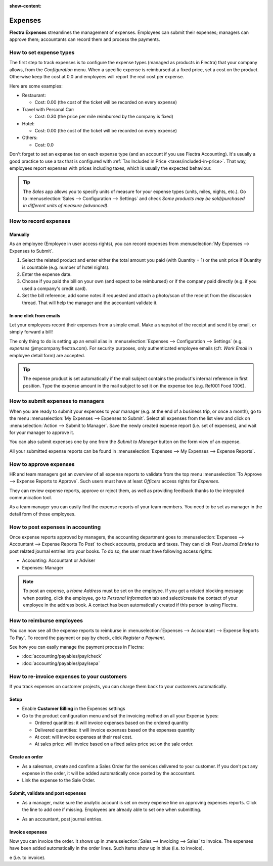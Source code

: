:show-content:

========
Expenses
========

**Flectra Expenses** streamlines the management of expenses. Employees can submit their expenses;
managers can approve them; accountants can record them and process the payments.

.. seealso::
   - `Flectra Expenses: product page <https://www.flectra.com/app/expenses>`_

How to set expense types
========================

The first step to track expenses is to configure the expense types (managed as products in Flectra)
that your company allows, from the *Configuration* menu.
When a specific expense is reimbursed at a fixed price, set a cost on the product.
Otherwise keep the cost at 0.0 and employees will report the real cost per expense.

.. image:: expenses/product.png
   :align: center

Here are some examples:

* Restaurant:

  * Cost: 0.00 (the cost of the ticket will be recorded on every expense)
* Travel with Personal Car:

  * Cost: 0.30 (the price per mile reimbursed by the company is fixed)
* Hotel:

  * Cost: 0.00 (the cost of the ticket will be recorded on every expense)

* Others:

  * Cost: 0.0

Don't forget to set an expense tax on each expense type
(and an account if you use Flectra Accounting).
It's usually a good practice to use a tax that is configured
with :ref:`Tax Included in Price <taxes/included-in-price>`.
That way, employees report expenses with
prices including taxes, which is usually the expected behaviour.

.. tip::
    The *Sales* app allows you to specify units of measure for your
    expense types (units, miles, nights, etc.).
    Go to :menuselection:`Sales --> Configuration --> Settings` and check
    *Some products may be sold/purchased in different units of measure (advanced)*.


How to record expenses
======================

Manually
--------

As an employee (Employee in user access rights), you can record
expenses from :menuselection:`My Expenses --> Expenses to Submit`.

.. image:: expenses/submit_01.png
   :align: center

1. Select the related product and enter either the total amount
   you paid (with Quantity = 1) or the unit price if Quantity is
   countable (e.g. number of hotel nights).
2. Enter the expense date.
3. Choose if you paid the bill on your own (and expect to be reimbursed)
   or if the company paid directly (e.g. if you used a company's credit card).
4. Set the bill reference, add some notes if requested and attach a
   photo/scan of the receipt from the discussion thread.
   That will help the manager and the accountant validate it.

.. image:: expenses/submit_02.png
   :align: center

In one click from emails
------------------------

Let your employees record their expenses from a simple email.
Make a snapshot of the receipt and send it by email, or simply forward a bill!

The only thing to do is setting up an email alias in
:menuselection:`Expenses --> Configuration --> Settings` (e.g. *expenses* @mycompany.flectra.com).
For security purposes, only authenticated employee emails
(cfr. *Work Email* in employee detail form) are accepted.

.. tip::
    The expense product is set automatically if the mail subject contains
    the product's internal reference in first position.
    Type the expense amount in the mail subject to set it on the expense too (e.g. Ref001 Food 100€).

How to submit expenses to managers
==================================

When you are ready to submit your expenses to your manager
(e.g. at the end of a business trip, or once a month),
go to the menu :menuselection:`My Expenses --> Expenses to Submit`. Select all expenses
from the list view and click on :menuselection:`Action --> Submit to Manager`.
Save the newly created expense report (i.e. set of expenses),
and wait for your manager to approve it.

.. image:: expenses/submit_03.png
   :align: center

You can also submit expenses one by one from the *Submit to Manager*
button on the form view of an expense.

All your submitted expense reports can be found in
:menuselection:`Expenses --> My Expenses --> Expense Reports`.


How to approve expenses
=======================

HR and team managers get an overview of all expense reports to
validate from the top menu :menuselection:`To Approve --> Expense Reports to Approve`.
Such users must have at least *Officers* access rights for *Expenses*.

.. image:: expenses/approval_01.png
   :align: center

They can review expense reports, approve or reject them, as well as providing
feedback thanks to the integrated communication tool.

.. image:: expenses/approval_02.png
   :align: center

As a team manager you can easily find the expense reports of your team members.
You need to be set as manager in the detail form of those employees.

.. image:: expenses/approval_03.png
   :align: center


How to post expenses in accounting
==================================

Once expense reports approved by managers, the accounting department
goes to :menuselection:`Expenses --> Accountant --> Expense Reports To Post` to check
accounts, products and taxes. They can click *Post Journal Entries*
to post related journal entries into your books.
To do so, the user must have following access rights:

* Accounting: Accountant or Adviser
* Expenses: Manager

.. note::
    To post an expense, a *Home Address* must be set on the employee.
    If you get a related blocking message when posting, click the employee,
    go to *Personal Information* tab and select/create the contact of your employee
    in the address book.
    A contact has been automatically created if this person is using Flectra.

How to reimburse employees
==========================

You can now see all the expense reports to reimburse in
:menuselection:`Expenses --> Accountant --> Expense Reports To Pay`.
To record the payment or pay by check, click *Register a Payment*.

See how you can easily manage the payment process in Flectra:

* :doc:`accounting/payables/pay/check`
* :doc:`accounting/payables/pay/sepa`


How to re-invoice expenses to your customers
============================================

If you track expenses on customer projects, you can charge them back to
your customers automatically.

Setup
-----

-  Enable **Customer Billing** in the Expenses settings

-  Go to the product configuration menu and set the invoicing method on
   all your Expense types:

   -  Ordered quantities: it will invoice expenses based on the ordered
      quantity

   -  Delivered quantities: it will invoice expenses based on the
      expenses quantity

   -  At cost: will invoice expenses at their real cost.

   -  At sales price: will invoice based on a fixed sales price set on
      the sale order.

.. image:: expenses/invoicing_01.png
  :align: center

Create an order
---------------

-  As a salesman, create and confirm a Sales Order for the services
   delivered to your customer. If you don't put any expense in the
   order, it will be added automatically once posted by the
   accountant.

-  Link the expense to the Sale Order.

.. image:: expenses/invoicing_02.png
  :align: center

Submit, validate and post expenses
----------------------------------

-  As a manager, make sure the analytic account is set on every expense
   line on approving expenses reports. Click the line to add one if
   missing. Employees are already able to set one when submitting.

.. image:: expenses/invoicing_03.png
  :align: center

-  As an accountant, post journal entries.

Invoice expenses
----------------

Now you can invoice the order. It shows up in
:menuselection:`Sales --> Invoicing --> Sales`
to Invoice. The expenses have been added automatically in the order
lines. Such items show up in blue (i.e. to invoice).

.. image:: expenses/invoicing_04.png
  :align: center

e (i.e. to invoice).
